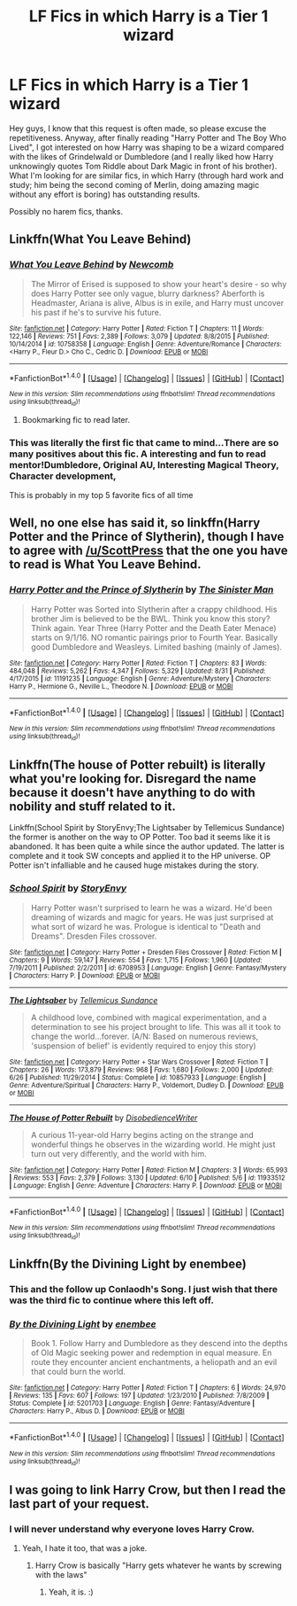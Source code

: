 #+TITLE: LF Fics in which Harry is a Tier 1 wizard

* LF Fics in which Harry is a Tier 1 wizard
:PROPERTIES:
:Author: Sennar
:Score: 16
:DateUnix: 1473591880.0
:DateShort: 2016-Sep-11
:FlairText: Request
:END:
Hey guys, I know that this request is often made, so please excuse the repetitiveness. Anyway, after finally reading "Harry Potter and The Boy Who Lived", I got interested on how Harry was shaping to be a wizard compared with the likes of Grindelwald or Dumbledore (and I really liked how Harry unknowingly quotes Tom Riddle about Dark Magic in front of his brother). What I'm looking for are similar fics, in which Harry (through hard work and study; him being the second coming of Merlin, doing amazing magic without any effort is boring) has outstanding results.

Possibly no harem fics, thanks.


** Linkffn(What You Leave Behind)
:PROPERTIES:
:Author: ScottPress
:Score: 11
:DateUnix: 1473594305.0
:DateShort: 2016-Sep-11
:END:

*** [[http://www.fanfiction.net/s/10758358/1/][*/What You Leave Behind/*]] by [[https://www.fanfiction.net/u/4727972/Newcomb][/Newcomb/]]

#+begin_quote
  The Mirror of Erised is supposed to show your heart's desire - so why does Harry Potter see only vague, blurry darkness? Aberforth is Headmaster, Ariana is alive, Albus is in exile, and Harry must uncover his past if he's to survive his future.
#+end_quote

^{/Site/: [[http://www.fanfiction.net/][fanfiction.net]] *|* /Category/: Harry Potter *|* /Rated/: Fiction T *|* /Chapters/: 11 *|* /Words/: 122,146 *|* /Reviews/: 751 *|* /Favs/: 2,389 *|* /Follows/: 3,079 *|* /Updated/: 8/8/2015 *|* /Published/: 10/14/2014 *|* /id/: 10758358 *|* /Language/: English *|* /Genre/: Adventure/Romance *|* /Characters/: <Harry P., Fleur D.> Cho C., Cedric D. *|* /Download/: [[http://www.ff2ebook.com/old/ffn-bot/index.php?id=10758358&source=ff&filetype=epub][EPUB]] or [[http://www.ff2ebook.com/old/ffn-bot/index.php?id=10758358&source=ff&filetype=mobi][MOBI]]}

--------------

*FanfictionBot*^{1.4.0} *|* [[[https://github.com/tusing/reddit-ffn-bot/wiki/Usage][Usage]]] | [[[https://github.com/tusing/reddit-ffn-bot/wiki/Changelog][Changelog]]] | [[[https://github.com/tusing/reddit-ffn-bot/issues/][Issues]]] | [[[https://github.com/tusing/reddit-ffn-bot/][GitHub]]] | [[[https://www.reddit.com/message/compose?to=tusing][Contact]]]

^{/New in this version: Slim recommendations using/ ffnbot!slim! /Thread recommendations using/ linksub(thread_id)!}
:PROPERTIES:
:Author: FanfictionBot
:Score: 3
:DateUnix: 1473594327.0
:DateShort: 2016-Sep-11
:END:

**** Bookmarking fic to read later.
:PROPERTIES:
:Score: 1
:DateUnix: 1473923678.0
:DateShort: 2016-Sep-15
:END:


*** This was literally the first fic that came to mind...There are so many positives about this fic. A interesting and fun to read mentor!Dumbledore, Original AU, Interesting Magical Theory, Character development,

This is probably in my top 5 favorite fics of all time
:PROPERTIES:
:Author: countef42
:Score: 1
:DateUnix: 1473624431.0
:DateShort: 2016-Sep-12
:END:


** Well, no one else has said it, so linkffn(Harry Potter and the Prince of Slytherin), though I have to agree with [[/u/ScottPress]] that the one you *have* to read is What You Leave Behind.
:PROPERTIES:
:Author: yarglethatblargle
:Score: 6
:DateUnix: 1473615757.0
:DateShort: 2016-Sep-11
:END:

*** [[http://www.fanfiction.net/s/11191235/1/][*/Harry Potter and the Prince of Slytherin/*]] by [[https://www.fanfiction.net/u/4788805/The-Sinister-Man][/The Sinister Man/]]

#+begin_quote
  Harry Potter was Sorted into Slytherin after a crappy childhood. His brother Jim is believed to be the BWL. Think you know this story? Think again. Year Three (Harry Potter and the Death Eater Menace) starts on 9/1/16. NO romantic pairings prior to Fourth Year. Basically good Dumbledore and Weasleys. Limited bashing (mainly of James).
#+end_quote

^{/Site/: [[http://www.fanfiction.net/][fanfiction.net]] *|* /Category/: Harry Potter *|* /Rated/: Fiction T *|* /Chapters/: 83 *|* /Words/: 484,048 *|* /Reviews/: 5,262 *|* /Favs/: 4,347 *|* /Follows/: 5,329 *|* /Updated/: 8/31 *|* /Published/: 4/17/2015 *|* /id/: 11191235 *|* /Language/: English *|* /Genre/: Adventure/Mystery *|* /Characters/: Harry P., Hermione G., Neville L., Theodore N. *|* /Download/: [[http://www.ff2ebook.com/old/ffn-bot/index.php?id=11191235&source=ff&filetype=epub][EPUB]] or [[http://www.ff2ebook.com/old/ffn-bot/index.php?id=11191235&source=ff&filetype=mobi][MOBI]]}

--------------

*FanfictionBot*^{1.4.0} *|* [[[https://github.com/tusing/reddit-ffn-bot/wiki/Usage][Usage]]] | [[[https://github.com/tusing/reddit-ffn-bot/wiki/Changelog][Changelog]]] | [[[https://github.com/tusing/reddit-ffn-bot/issues/][Issues]]] | [[[https://github.com/tusing/reddit-ffn-bot/][GitHub]]] | [[[https://www.reddit.com/message/compose?to=tusing][Contact]]]

^{/New in this version: Slim recommendations using/ ffnbot!slim! /Thread recommendations using/ linksub(thread_id)!}
:PROPERTIES:
:Author: FanfictionBot
:Score: 1
:DateUnix: 1473615769.0
:DateShort: 2016-Sep-11
:END:


** Linkffn(The house of Potter rebuilt) is literally what you're looking for. Disregard the name because it doesn't have anything to do with nobility and stuff related to it.

Linkffn(School Spirit by StoryEnvy;The Lightsaber by Tellemicus Sundance) the former is another on the way to OP Potter. Too bad it seems like it is abandoned. It has been quite a while since the author updated. The latter is complete and it took SW concepts and applied it to the HP universe. OP Potter isn't infalliable and he caused huge mistakes during the story.
:PROPERTIES:
:Author: firingmahlazors
:Score: 4
:DateUnix: 1473593482.0
:DateShort: 2016-Sep-11
:END:

*** [[http://www.fanfiction.net/s/6708953/1/][*/School Spirit/*]] by [[https://www.fanfiction.net/u/2724485/StoryEnvy][/StoryEnvy/]]

#+begin_quote
  Harry Potter wasn't surprised to learn he was a wizard. He'd been dreaming of wizards and magic for years. He was just surprised at what sort of wizard he was. Prologue is identical to "Death and Dreams". Dresden Files crossover.
#+end_quote

^{/Site/: [[http://www.fanfiction.net/][fanfiction.net]] *|* /Category/: Harry Potter + Dresden Files Crossover *|* /Rated/: Fiction M *|* /Chapters/: 9 *|* /Words/: 59,147 *|* /Reviews/: 554 *|* /Favs/: 1,715 *|* /Follows/: 1,960 *|* /Updated/: 7/19/2011 *|* /Published/: 2/2/2011 *|* /id/: 6708953 *|* /Language/: English *|* /Genre/: Fantasy/Mystery *|* /Characters/: Harry P. *|* /Download/: [[http://www.ff2ebook.com/old/ffn-bot/index.php?id=6708953&source=ff&filetype=epub][EPUB]] or [[http://www.ff2ebook.com/old/ffn-bot/index.php?id=6708953&source=ff&filetype=mobi][MOBI]]}

--------------

[[http://www.fanfiction.net/s/10857933/1/][*/The Lightsaber/*]] by [[https://www.fanfiction.net/u/696448/Tellemicus-Sundance][/Tellemicus Sundance/]]

#+begin_quote
  A childhood love, combined with magical experimentation, and a determination to see his project brought to life. This was all it took to change the world...forever. (A/N: Based on numerous reviews, 'suspension of belief' is evidently required to enjoy this story)
#+end_quote

^{/Site/: [[http://www.fanfiction.net/][fanfiction.net]] *|* /Category/: Harry Potter + Star Wars Crossover *|* /Rated/: Fiction T *|* /Chapters/: 26 *|* /Words/: 173,879 *|* /Reviews/: 968 *|* /Favs/: 1,680 *|* /Follows/: 2,000 *|* /Updated/: 6/26 *|* /Published/: 11/29/2014 *|* /Status/: Complete *|* /id/: 10857933 *|* /Language/: English *|* /Genre/: Adventure/Spiritual *|* /Characters/: Harry P., Voldemort, Dudley D. *|* /Download/: [[http://www.ff2ebook.com/old/ffn-bot/index.php?id=10857933&source=ff&filetype=epub][EPUB]] or [[http://www.ff2ebook.com/old/ffn-bot/index.php?id=10857933&source=ff&filetype=mobi][MOBI]]}

--------------

[[http://www.fanfiction.net/s/11933512/1/][*/The House of Potter Rebuilt/*]] by [[https://www.fanfiction.net/u/1228238/DisobedienceWriter][/DisobedienceWriter/]]

#+begin_quote
  A curious 11-year-old Harry begins acting on the strange and wonderful things he observes in the wizarding world. He might just turn out very differently, and the world with him.
#+end_quote

^{/Site/: [[http://www.fanfiction.net/][fanfiction.net]] *|* /Category/: Harry Potter *|* /Rated/: Fiction M *|* /Chapters/: 3 *|* /Words/: 65,993 *|* /Reviews/: 553 *|* /Favs/: 2,379 *|* /Follows/: 3,130 *|* /Updated/: 6/10 *|* /Published/: 5/6 *|* /id/: 11933512 *|* /Language/: English *|* /Genre/: Adventure *|* /Characters/: Harry P. *|* /Download/: [[http://www.ff2ebook.com/old/ffn-bot/index.php?id=11933512&source=ff&filetype=epub][EPUB]] or [[http://www.ff2ebook.com/old/ffn-bot/index.php?id=11933512&source=ff&filetype=mobi][MOBI]]}

--------------

*FanfictionBot*^{1.4.0} *|* [[[https://github.com/tusing/reddit-ffn-bot/wiki/Usage][Usage]]] | [[[https://github.com/tusing/reddit-ffn-bot/wiki/Changelog][Changelog]]] | [[[https://github.com/tusing/reddit-ffn-bot/issues/][Issues]]] | [[[https://github.com/tusing/reddit-ffn-bot/][GitHub]]] | [[[https://www.reddit.com/message/compose?to=tusing][Contact]]]

^{/New in this version: Slim recommendations using/ ffnbot!slim! /Thread recommendations using/ linksub(thread_id)!}
:PROPERTIES:
:Author: FanfictionBot
:Score: 1
:DateUnix: 1473593523.0
:DateShort: 2016-Sep-11
:END:


** Linkffn(By the Divining Light by enembee)
:PROPERTIES:
:Author: WetBananas
:Score: 2
:DateUnix: 1473646413.0
:DateShort: 2016-Sep-12
:END:

*** This and the follow up Conlaodh's Song. I just wish that there was the third fic to continue where this left off.
:PROPERTIES:
:Author: boom_bang_shazam
:Score: 2
:DateUnix: 1474052300.0
:DateShort: 2016-Sep-16
:END:


*** [[http://www.fanfiction.net/s/5201703/1/][*/By the Divining Light/*]] by [[https://www.fanfiction.net/u/980211/enembee][/enembee/]]

#+begin_quote
  Book 1. Follow Harry and Dumbledore as they descend into the depths of Old Magic seeking power and redemption in equal measure. En route they encounter ancient enchantments, a heliopath and an evil that could burn the world.
#+end_quote

^{/Site/: [[http://www.fanfiction.net/][fanfiction.net]] *|* /Category/: Harry Potter *|* /Rated/: Fiction T *|* /Chapters/: 6 *|* /Words/: 24,970 *|* /Reviews/: 135 *|* /Favs/: 607 *|* /Follows/: 197 *|* /Updated/: 1/23/2010 *|* /Published/: 7/8/2009 *|* /Status/: Complete *|* /id/: 5201703 *|* /Language/: English *|* /Genre/: Fantasy/Adventure *|* /Characters/: Harry P., Albus D. *|* /Download/: [[http://www.ff2ebook.com/old/ffn-bot/index.php?id=5201703&source=ff&filetype=epub][EPUB]] or [[http://www.ff2ebook.com/old/ffn-bot/index.php?id=5201703&source=ff&filetype=mobi][MOBI]]}

--------------

*FanfictionBot*^{1.4.0} *|* [[[https://github.com/tusing/reddit-ffn-bot/wiki/Usage][Usage]]] | [[[https://github.com/tusing/reddit-ffn-bot/wiki/Changelog][Changelog]]] | [[[https://github.com/tusing/reddit-ffn-bot/issues/][Issues]]] | [[[https://github.com/tusing/reddit-ffn-bot/][GitHub]]] | [[[https://www.reddit.com/message/compose?to=tusing][Contact]]]

^{/New in this version: Slim recommendations using/ ffnbot!slim! /Thread recommendations using/ linksub(thread_id)!}
:PROPERTIES:
:Author: FanfictionBot
:Score: 1
:DateUnix: 1473646428.0
:DateShort: 2016-Sep-12
:END:


** I was going to link Harry Crow, but then I read the last part of your request.
:PROPERTIES:
:Score: 1
:DateUnix: 1473653549.0
:DateShort: 2016-Sep-12
:END:

*** I will never understand why everyone loves Harry Crow.
:PROPERTIES:
:Author: laserthrasher1
:Score: 1
:DateUnix: 1473702430.0
:DateShort: 2016-Sep-12
:END:

**** Yeah, I hate it too, that was a joke.
:PROPERTIES:
:Score: 1
:DateUnix: 1473704720.0
:DateShort: 2016-Sep-12
:END:

***** Harry Crow is basically "Harry gets whatever he wants by screwing with the laws"
:PROPERTIES:
:Author: laserthrasher1
:Score: 1
:DateUnix: 1473705153.0
:DateShort: 2016-Sep-12
:END:

****** Yeah, it is. :)
:PROPERTIES:
:Score: 1
:DateUnix: 1473705478.0
:DateShort: 2016-Sep-12
:END:
